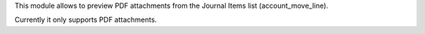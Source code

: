 This module allows to preview PDF attachments from the Journal Items list (account_move_line).

Currently it only supports PDF attachments.
